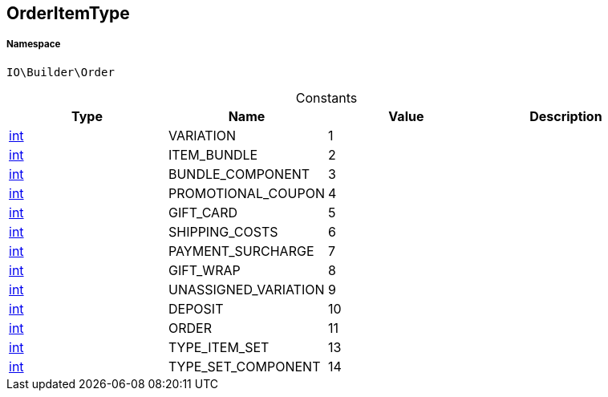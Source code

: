 :table-caption!:
:example-caption!:
:source-highlighter: prettify
:sectids!:
[[io__orderitemtype]]
== OrderItemType





===== Namespace

`IO\Builder\Order`




.Constants
|===
|Type |Name |Value |Description

|link:http://php.net/int[int^]
    |VARIATION
    |1
    |
|link:http://php.net/int[int^]
    |ITEM_BUNDLE
    |2
    |
|link:http://php.net/int[int^]
    |BUNDLE_COMPONENT
    |3
    |
|link:http://php.net/int[int^]
    |PROMOTIONAL_COUPON
    |4
    |
|link:http://php.net/int[int^]
    |GIFT_CARD
    |5
    |
|link:http://php.net/int[int^]
    |SHIPPING_COSTS
    |6
    |
|link:http://php.net/int[int^]
    |PAYMENT_SURCHARGE
    |7
    |
|link:http://php.net/int[int^]
    |GIFT_WRAP
    |8
    |
|link:http://php.net/int[int^]
    |UNASSIGNED_VARIATION
    |9
    |
|link:http://php.net/int[int^]
    |DEPOSIT
    |10
    |
|link:http://php.net/int[int^]
    |ORDER
    |11
    |
|link:http://php.net/int[int^]
    |TYPE_ITEM_SET
    |13
    |
|link:http://php.net/int[int^]
    |TYPE_SET_COMPONENT
    |14
    |
|===


